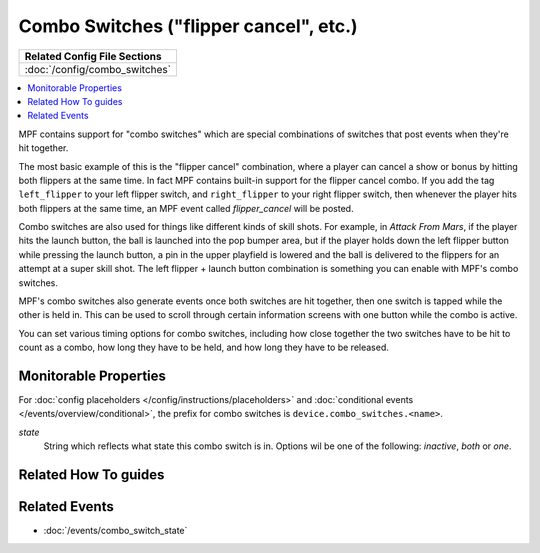Combo Switches ("flipper cancel", etc.)
=======================================

+------------------------------------------------------------------------------+
| Related Config File Sections                                                 |
+==============================================================================+
| :doc:`/config/combo_switches`                                                |
+------------------------------------------------------------------------------+

.. versionadded:: 0.32

.. contents::
   :local:

MPF contains support for "combo switches" which are special combinations of
switches that post events when they're hit together.

The most basic example of this is the "flipper cancel" combination, where a
player can cancel a show or bonus by hitting both flippers at the same time.
In fact MPF contains built-in support for the flipper cancel combo. If you
add the tag ``left_flipper`` to your left flipper switch, and ``right_flipper``
to your right flipper switch, then whenever the player hits both flippers at
the same time, an MPF event called *flipper_cancel* will be posted.

Combo switches are also used for things like different kinds of skill shots.
For example, in *Attack From Mars*, if the player hits the launch button, the
ball is launched into the pop bumper area, but if the player holds down the
left flipper button while pressing the launch button, a pin in the upper
playfield is lowered and the ball is delivered to the flippers for an attempt
at a super skill shot. The left flipper + launch button combination is something
you can enable with MPF's combo switches.

MPF's combo switches also generate events once both switches are hit together,
then one switch is tapped while the other is held in. This can be used to
scroll through certain information screens with one button while the combo is
active.

You can set various timing options for combo switches, including how close
together the two switches have to be hit to count as a combo, how long they
have to be held, and how long they have to be released.

Monitorable Properties
----------------------

For :doc:`config placeholders </config/instructions/placeholders>` and
:doc:`conditional events </events/overview/conditional>`,
the prefix for combo switches is ``device.combo_switches.<name>``.

*state*
   String which reflects what state this combo switch is in.
   Options wil be one of the following: *inactive*, *both* or *one*.

Related How To guides
---------------------

.. todo:: TODO

Related Events
--------------

* :doc:`/events/combo_switch_state`
